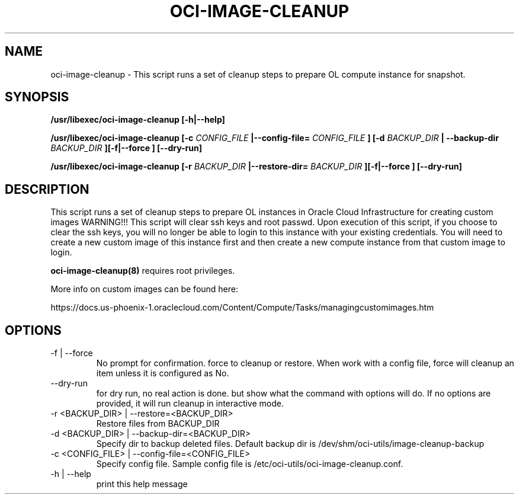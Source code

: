.\" Process this file with
.\" groff -man -Tascii oci-image-cleanup.8
.\"
.\" Copyright (c) 2018 Oracle and/or its affiliates. All rights reserved.
.\"

.TH OCI-IMAGE-CLEANUP 1 "03 May 2018" Linux "User Manuals"
.SH NAME
oci-image-cleanup \- This script runs a set of cleanup steps to prepare OL compute instance for snapshot.

.SH SYNOPSIS
.B /usr/libexec/oci-image-cleanup [-h|--help]

.B /usr/libexec/oci-image-cleanup [-c
.I CONFIG_FILE
.B |--config-file=
.I CONFIG_FILE
.B ] [-d
.I BACKUP_DIR
.B | --backup-dir
.I BACKUP_DIR
.B ][-f|--force ] [--dry-run]

.B /usr/libexec/oci-image-cleanup [-r
.I BACKUP_DIR
.B |--restore-dir=
.I BACKUP_DIR
.B ][-f|--force ] [--dry-run]

.SH DESCRIPTION
This script runs a set of cleanup steps to prepare  OL instances in Oracle Cloud Infrastructure for creating custom images
WARNING!!! This script will clear ssh keys and root passwd.
Upon execution of this script, if you choose to clear the ssh keys, you will no longer be able to login to this instance with your existing credentials.
You will need to create a new custom image of this instance first and then create a new compute instance from that custom image to login.

.BR oci-image-cleanup(8)
requires root privileges.

More info on custom images can be found here:

https://docs.us-phoenix-1.oraclecloud.com/Content/Compute/Tasks/managingcustomimages.htm

.SH OPTIONS

.IP  "-f  | --force"
No prompt for confirmation. force to cleanup or restore. 
When work with a config file, force will cleanup an item unless it is configured as No.

.IP "--dry-run"
for dry run, no real action is done. but show what the command with options will do.
If no options are provided, it will run cleanup in interactive mode.

.IP  "-r <BACKUP_DIR> | --restore=<BACKUP_DIR>"
Restore files from BACKUP_DIR

.IP  "-d <BACKUP_DIR> | --backup-dir=<BACKUP_DIR>"
Specify dir to backup deleted files.
Default backup dir is /dev/shm/oci-utils/image-cleanup-backup

.IP  "-c <CONFIG_FILE> | --config-file=<CONFIG_FILE>"
Specify config file.
Sample config file is /etc/oci-utils/oci-image-cleanup.conf.

.IP  "-h | --help"
print this help message


